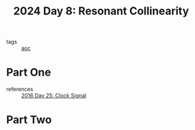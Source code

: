 :PROPERTIES:
:ID:       3864d2ad-19d6-452c-97b1-eacd6abc3fc7
:END:
#+title: 2024 Day 8: Resonant Collinearity
#+filetags: :python:
- tags :: [[id:3b4d4e31-7340-4c89-a44d-df55e5d0a3d3][aoc]]

* Part One

- references :: [[id:4d8df256-af0d-4847-b626-94b01b6d06a8][2016 Day 25: Clock Signal]]




* Part Two
